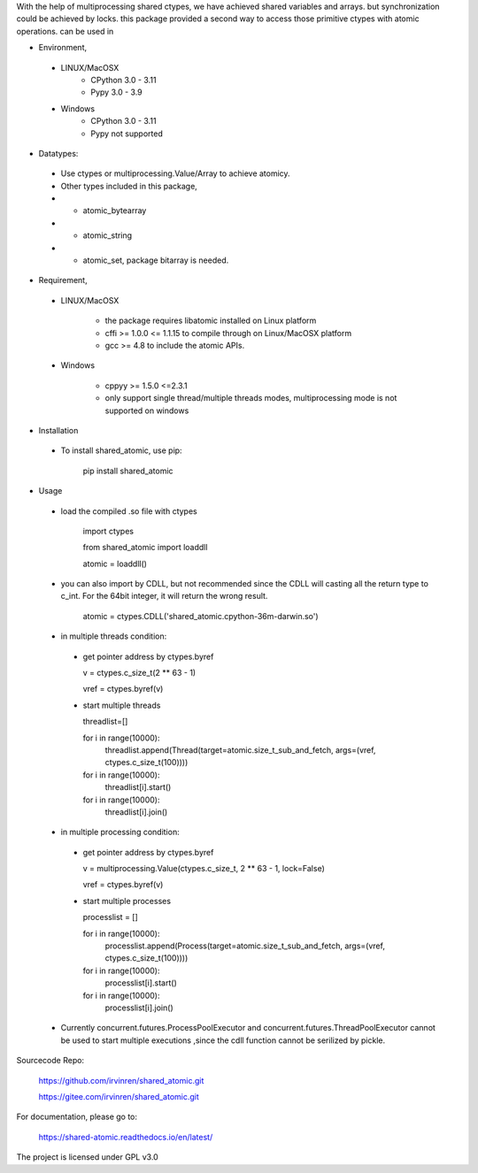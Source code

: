 With the help of multiprocessing shared ctypes,
we have achieved shared variables and arrays. but synchronization could be achieved by locks.
this package provided a second way to access those primitive ctypes with atomic operations.
can be used in

- Environment,

 - LINUX/MacOSX
    - CPython 3.0 - 3.11
    - Pypy 3.0 - 3.9

 - Windows
    - CPython 3.0 - 3.11
    - Pypy not supported

- Datatypes:

 - Use ctypes or multiprocessing.Value/Array to achieve atomicy.

 - Other types included in this package,

 - - atomic_bytearray

 - - atomic_string

 - - atomic_set, package bitarray is needed.

- Requirement,

 - LINUX/MacOSX

    - the package requires libatomic installed on Linux platform

    - cffi >= 1.0.0 <= 1.1.15 to compile through on Linux/MacOSX platform

    - gcc >= 4.8 to include the atomic APIs.

 - Windows

    - cppyy >= 1.5.0 <=2.3.1

    - only support single thread/multiple threads modes, multiprocessing mode is not supported on windows

- Installation

 - To install shared_atomic, use pip:

    pip install shared_atomic


- Usage

 - load the compiled .so file with ctypes

    import ctypes
    
    from shared_atomic import loaddll
    
    atomic = loaddll()

 - you can also import by CDLL, but not recommended since the CDLL will casting all the return type to c_int. For the 64bit integer, it will return the wrong result.

    atomic = ctypes.CDLL('shared_atomic.cpython-36m-darwin.so')


 - in multiple threads condition:

  - get pointer address by ctypes.byref

    v = ctypes.c_size_t(2 ** 63 - 1)

    vref = ctypes.byref(v)

  - start multiple threads

    threadlist=[]

    for i in range(10000):
        threadlist.append(Thread(target=atomic.size_t_sub_and_fetch, args=(vref, ctypes.c_size_t(100))))

    for i in range(10000):
        threadlist[i].start()

    for i in range(10000):
        threadlist[i].join()


 - in multiple processing condition:

  - get pointer address by ctypes.byref

    v = multiprocessing.Value(ctypes.c_size_t, 2 ** 63 - 1, lock=False)

    vref = ctypes.byref(v)


  - start multiple processes

    processlist = []

    for i in range(10000):
        processlist.append(Process(target=atomic.size_t_sub_and_fetch, args=(vref, ctypes.c_size_t(100))))

    for i in range(10000):
        processlist[i].start()

    for i in range(10000):
        processlist[i].join()

 - Currently concurrent.futures.ProcessPoolExecutor and concurrent.futures.ThreadPoolExecutor cannot be used to start multiple executions ,since the cdll function cannot be serilized by pickle.

Sourcecode Repo:

 https://github.com/irvinren/shared_atomic.git

 https://gitee.com/irvinren/shared_atomic.git

For documentation, please go to:

 https://shared-atomic.readthedocs.io/en/latest/

The project is licensed under GPL v3.0
